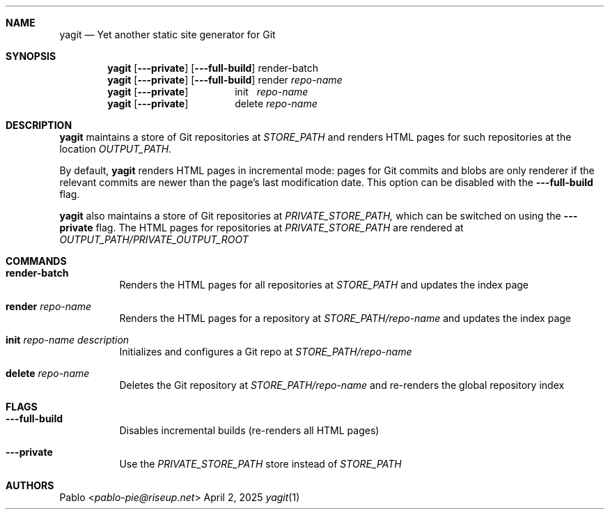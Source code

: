 .Dd April 2, 2025
.Dt yagit 1
.Au Pablo
.Sh NAME
.Nm yagit
.Nd Yet another static site generator for Git
.Sh SYNOPSIS
.Nm
.Op Fl \-\-private
.Op Fl \-\-full\-build
render-batch
.Nm
.Op Fl \-\-private
.Op Fl \-\-full\-build
render
.Ar repo-name
.Nm
.Op Fl \-\-private
\ \ \ \ \ \ \ \ \ \ \ \ \ \ \ \ init\ \ 
.Ar repo-name
.Nm
.Op Fl \-\-private
\ \ \ \ \ \ \ \ \ \ \ \ \ \ \ \ delete
.Ar repo-name
.Sh DESCRIPTION
.Nm
maintains a store of Git repositories at
.Ar STORE_PATH
and renders HTML pages for such repositories at the location
.Ar OUTPUT_PATH.

By default,
.Nm
renders HTML pages in incremental mode: pages for Git
commits and blobs are only renderer if the relevant commits are newer than the
page's last modification date. This option can be disabled with the
.Fl --full-build
flag.

.Nm
also maintains a store of Git repositories at
.Ar PRIVATE_STORE_PATH,
which can be switched on using the
.Fl --private
flag. The HTML pages for repositories at
.Ar PRIVATE_STORE_PATH
are rendered at
.Ar OUTPUT_PATH/PRIVATE_OUTPUT_ROOT
.Sh COMMANDS
.Bl -tag -width Ds
.It \fBrender\-batch\fR
Renders the HTML pages for all repositories at
.Ar STORE_PATH
and updates the index page
.It \fBrender\fR Ar repo\-name
Renders the HTML pages for a repository at
.Ar STORE_PATH/repo\-name
and updates the index page
.It \fBinit\fR Ar repo\-name Ar description
Initializes and configures a Git repo at
.Ar STORE_PATH/repo\-name
.It \fBdelete\fR Ar repo\-name
Deletes the Git repository at
.Ar STORE_PATH/repo\-name
and re-renders the global repository index
.El
.Sh FLAGS
.Bl -tag -width Ds
.It Fl --full-build
Disables incremental builds (re\-renders all HTML pages)
.It Fl --private
Use the
.Ar PRIVATE_STORE_PATH
store instead of
.Ar STORE_PATH
.El
.Sh AUTHORS
.An Pablo Aq Mt pablo-pie@riseup.net
